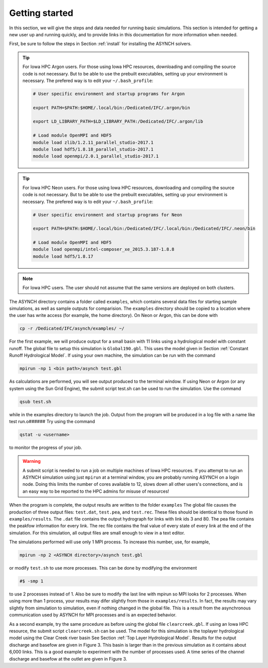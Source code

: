 Getting started
===============

In this section, we will give the steps and data needed for running basic simulations. This section is intended for getting a new user up and running quickly, and to provide links in this documentation for more information when needed.

First, be sure to follow the steps in Section :ref:`install` for installing the ASYNCH solvers.

.. tip:: For Iowa HPC Argon users.
    For those using Iowa HPC resources, downloading and compiling the source code is not necessary. But to be able to use the prebuilt executables, setting up your environment is necessary. The prefered way is to edit your ``~/.bash_profile``:

    .. code-block:: sh

        # User specific environment and startup programs for Argon

        export PATH=$PATH:$HOME/.local/bin:/Dedicated/IFC/.argon/bin

        export LD_LIBRARY_PATH=$LD_LIBRARY_PATH:/Dedicated/IFC/.argon/lib

        # Load module OpenMPI and HDF5
        module load zlib/1.2.11_parallel_studio-2017.1
        module load hdf5/1.8.18_parallel_studio-2017.1
        module load openmpi/2.0.1_parallel_studio-2017.1

.. tip:: For Iowa HPC Neon users.
    For those using Iowa HPC resources, downloading and compiling the source code is not necessary. But to be able to use the prebuilt executables, setting up your environment is necessary. The prefered way is to edit your ``~/.bash_profile``:

    .. code-block:: sh

        # User specific environment and startup programs for Neon

        export PATH=$PATH:$HOME/.local/bin:/Dedicated/IFC/.local/bin:/Dedicated/IFC/.neon/bin

        # Load module OpenMPI and HDF5
        module load openmpi/intel-composer_xe_2015.3.187-1.8.8
        module load hdf5/1.8.17

.. note:: For Iowa HPC users.
  The user should not assume that the same versions are deployed on both clusters.

The ASYNCH directory contains a folder called ``examples``, which contains several data files for starting sample simulations, as well as sample outputs for comparision. The ``examples`` directory should be copied to a location where the user has write access (for example, the home directory). On Neon or Argon, this can be done with

.. code-block:: sh

  cp -r /Dedicated/IFC/asynch/examples/ ~/

For the first example, we will produce output for a small basin with 11 links using a hydrological model with constant runoff. The global file to setup this simulation is ``Global190.gbl``. This uses the model given in Section :ref:`Constant Runoff Hydrological Model`. If using your own machine, the simulation can be run with the command

.. code-block:: sh

  mpirun -np 1 <bin path>/asynch test.gbl

As calculations are performed, you will see output produced to the terminal window. If using Neon or Argon (or any system using the Sun Grid Engine), the submit script test.sh can be used to run the simulation. Use the command

.. code-block:: sh

  qsub test.sh

while in the examples directory to launch the job. Output from the program will be produced in a log file with a name like test run.o###### Try using the command

.. code-block:: sh

  qstat -u <username>

to monitor the progress of your job.

.. warning:: A submit script is needed to run a job on multiple machines of Iowa HPC resources.
    If you attempt to run an ASYNCH simulation using just ``mpirun`` at a terminal window, you are probably running ASYNCH on a login node. Doing this limits the number of cores available to 12, slows down all other users's connections, and is an easy way to be reported to the HPC admins for misuse of resources!

When the program is complete, the output results are written to the folder ``examples`` The global file causes the production of three output fìles: ``test.dat``, ``test.pea``, and ``test.rec``. These files should be identical to those found in ``examples/results``. The ``.dat`` file contains the output hydrograph for links with link ids 3 and 80. The pea file contains the peakfow information for every link. The rec file contains the fnal value of every state of every link at the end of the simulation. For this simulation, all output files are small enough to view in a text editor.

The simulations performed will use only 1 MPI process. To increase this number, use, for example,

.. code-block:: sh

  mpirun -np 2 <ASYNCH directory>/asynch test.gbl

or modify ``test.sh`` to use more processes. This can be done by modifying the environment

.. code-block:: sh

  #$ -smp 1

to use 2 processes instead of 1. Also be sure to modify the last line with mpirun so MPI looks for 2 processes. When using more than 1 process, your results may difer slightly from those in ``examples/results``. In fact, the results may vary slightly from simulation to simulation, even if nothing changed in the global file. This is a result from the asynchronous communication used by ASYNCH for MPI processes and is an expected behavior.

As a second example, try the same procedure as before using the global file ``clearcreek.gbl``. If using an Iowa HPC resource, the submit script ``clearcreek.sh`` can be used. The model for this simulation is the toplayer hydrological model using the Clear Creek river basin See Section :ref:`Top Layer Hydrological Model`. Results for the output discharge and basefow are given in Figure 3. This basin is larger than in the previous simulation as it contains about 6,000 links. This is a good example to experiment with the number of processes used. A time series of the channel discharge and basefow at the outlet are given in Figure 3.
